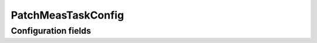 .. lsst-config-topic:: lsst.faro.measurement.PatchMeasTaskConfig

###################
PatchMeasTaskConfig
###################

.. _lsst.faro.measurement.PatchMeasTaskConfig-configs:

Configuration fields
====================

.. lsst-config-fields:: lsst.faro.measurement.PatchMeasTaskConfig
